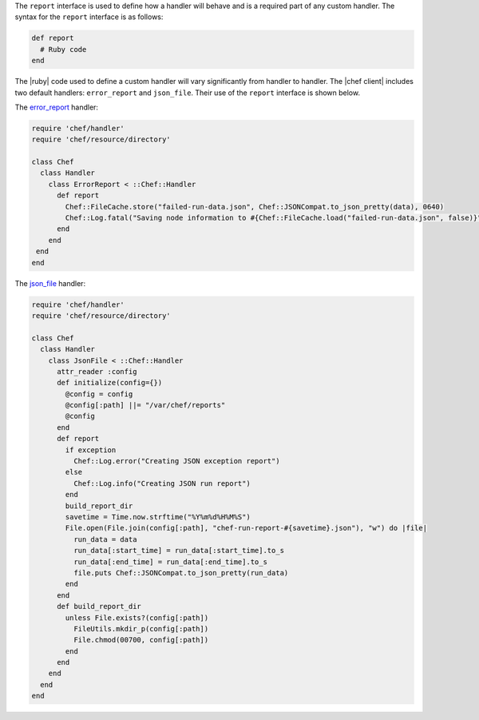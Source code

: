 .. The contents of this file are included in multiple topics.
.. This file should not be changed in a way that hinders its ability to appear in multiple documentation sets.


The ``report`` interface is used to define how a handler will behave and is a required part of any custom handler. The syntax for the ``report`` interface is as follows:

.. code-block:: ruby

   def report
     # Ruby code
   end

The |ruby| code used to define a custom handler will vary significantly from handler to handler. The |chef client| includes two default handlers: ``error_report`` and ``json_file``. Their use of the ``report`` interface is shown below.

The `error_report <https://github.com/chef/chef/blob/master/lib/chef/handler/error_report.rb>`_ handler:

.. code-block:: ruby

   require 'chef/handler'
   require 'chef/resource/directory'
   
   class Chef
     class Handler
       class ErrorReport < ::Chef::Handler 
         def report
           Chef::FileCache.store("failed-run-data.json", Chef::JSONCompat.to_json_pretty(data), 0640)
           Chef::Log.fatal("Saving node information to #{Chef::FileCache.load("failed-run-data.json", false)}")
         end
       end
    end
   end

The `json_file <https://github.com/chef/chef/blob/master/lib/chef/handler/json_file.rb>`_ handler:

.. code-block:: ruby

   require 'chef/handler'
   require 'chef/resource/directory'
   
   class Chef
     class Handler
       class JsonFile < ::Chef::Handler
         attr_reader :config
         def initialize(config={})
           @config = config
           @config[:path] ||= "/var/chef/reports"
           @config
         end
         def report
           if exception
             Chef::Log.error("Creating JSON exception report")
           else
             Chef::Log.info("Creating JSON run report")
           end
           build_report_dir
           savetime = Time.now.strftime("%Y%m%d%H%M%S")
           File.open(File.join(config[:path], "chef-run-report-#{savetime}.json"), "w") do |file|
             run_data = data
             run_data[:start_time] = run_data[:start_time].to_s
             run_data[:end_time] = run_data[:end_time].to_s
             file.puts Chef::JSONCompat.to_json_pretty(run_data)
           end
         end
         def build_report_dir
           unless File.exists?(config[:path])
             FileUtils.mkdir_p(config[:path])
             File.chmod(00700, config[:path])
           end
         end
       end
     end
   end
